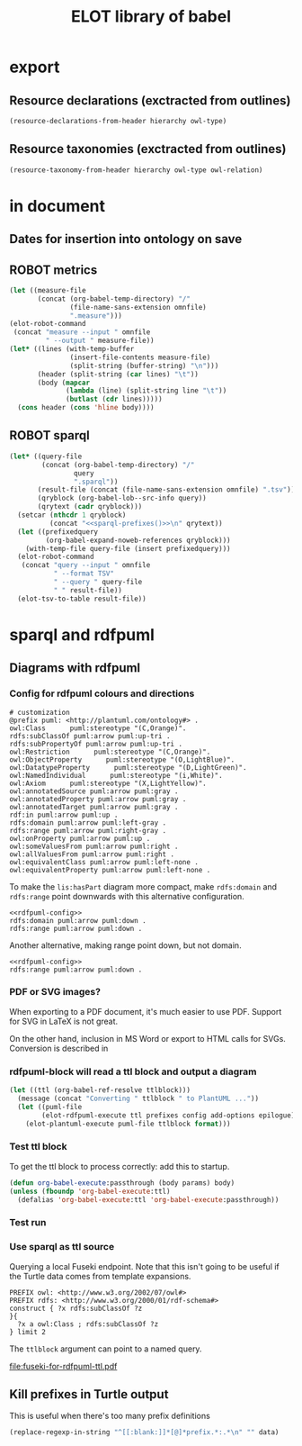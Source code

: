 #+title: ELOT library of babel

* export
** Resource declarations (exctracted from outlines)
#+name: resource-declarations
#+BEGIN_SRC emacs-lisp :var hierarchy="ELOT-class-hierarchy" :var owl-type="Class" :wrap "SRC omn" 
		(resource-declarations-from-header hierarchy owl-type)
#+END_SRC
** Resource taxonomies (exctracted from outlines)
#+name: resource-taxonomy
#+BEGIN_SRC emacs-lisp :var hierarchy="ELOT-class-hierarchy" :var owl-type="Class" :var owl-relation="SubClassOf" :wrap "SRC omn" 
(resource-taxonomy-from-header hierarchy owl-type owl-relation)
#+END_SRC

* in document
** Dates for insertion into ontology on save
#+name: current-date
#+begin_src emacs-lisp :exports none
(format-time-string "%Y-%m-%d")
#+end_src

#+name: current-datetime
#+begin_src emacs-lisp :exports none
  (format-time-string "%Y-%m-%dT%H:%M:%SZ" nil t)
#+end_src
** ROBOT metrics
#+name: robot-metrics
#+begin_src emacs-lisp :var omnfile="pizza.omn" 
  (let ((measure-file
         (concat (org-babel-temp-directory) "/"
                 (file-name-sans-extension omnfile)
                 ".measure")))
  (elot-robot-command 
   (concat "measure --input " omnfile
           " --output " measure-file))
  (let* ((lines (with-temp-buffer
                 (insert-file-contents measure-file)
                 (split-string (buffer-string) "\n")))
         (header (split-string (car lines) "\t"))
         (body (mapcar
                (lambda (line) (split-string line "\t"))
                (butlast (cdr lines)))))
    (cons header (cons 'hline body))))
#+end_src
** ROBOT sparql
#+name: robot-sparql-select
#+begin_src emacs-lisp :var omnfile="pizza.omn" query="myquery"
  (let* ((query-file
          (concat (org-babel-temp-directory) "/"
                  query
                  ".sparql"))
         (result-file (concat (file-name-sans-extension omnfile) ".tsv"))
         (qryblock (org-babel-lob--src-info query))
         (qrytext (cadr qryblock)))
    (setcar (nthcdr 1 qryblock)
            (concat "<<sparql-prefixes()>>\n" qrytext))
    (let ((prefixedquery
           (org-babel-expand-noweb-references qryblock)))
      (with-temp-file query-file (insert prefixedquery)))
    (elot-robot-command
     (concat "query --input " omnfile
             " --format TSV"
             " --query " query-file
             " " result-file))
    (elot-tsv-to-table result-file))
#+end_src

* sparql and rdfpuml
** Diagrams with rdfpuml
*** Config for rdfpuml colours and directions
#+name: rdfpuml-config
#+begin_src ttl
# customization
@prefix puml: <http://plantuml.com/ontology#> .
owl:Class      puml:stereotype "(C,Orange)".
rdfs:subClassOf puml:arrow puml:up-tri .
rdfs:subPropertyOf puml:arrow puml:up-tri .
owl:Restriction      puml:stereotype "(C,Orange)".
owl:ObjectProperty      puml:stereotype "(O,LightBlue)".
owl:DatatypeProperty      puml:stereotype "(D,LightGreen)".
owl:NamedIndividual      puml:stereotype "(i,White)".
owl:Axiom      puml:stereotype "(X,LightYellow)".
owl:annotatedSource puml:arrow puml:gray .
owl:annotatedProperty puml:arrow puml:gray .
owl:annotatedTarget puml:arrow puml:gray .
rdf:in puml:arrow puml:up .
rdfs:domain puml:arrow puml:left-gray .
rdfs:range puml:arrow puml:right-gray .
owl:onProperty puml:arrow puml:up .
owl:someValuesFrom puml:arrow puml:right .
owl:allValuesFrom puml:arrow puml:right .
owl:equivalentClass puml:arrow puml:left-none .
owl:equivalentProperty puml:arrow puml:left-none .
#+end_src

To make the =lis:hasPart= diagram more compact, make =rdfs:domain= and
=rdfs:range= point downwards with this alternative configuration.
#+name: rdfpuml-config-rangedomaindown
#+begin_src ttl :noweb yes
<<rdfpuml-config>>
rdfs:domain puml:arrow puml:down .
rdfs:range puml:arrow puml:down .
#+end_src

Another alternative, making range point down, but not domain.
#+name: rdfpuml-config-rangedown
#+begin_src ttl :noweb yes
<<rdfpuml-config>>
rdfs:range puml:arrow puml:down .
#+end_src
*** PDF or SVG images?
When exporting to a PDF document, it's much easier to use PDF. Support
for SVG in LaTeX is not great.

On the other hand, inclusion in MS Word or export to HTML calls for
SVGs. Conversion is described in 
*** rdfpuml-block will read a ttl block and output a diagram
#+name: rdfpuml-block
#+header: :var ttlblock="example-ttl"
#+header: :var prefixes=ttl-prefixes
#+header: :var config=rdfpuml-config
#+header: :var add-options="left to right direction"
#+header: :var epilogue='()
#+header: :var format="svg"
#+begin_src emacs-lisp :results file
  (let ((ttl (org-babel-ref-resolve ttlblock)))
    (message (concat "Converting " ttlblock " to PlantUML ..."))
    (let ((puml-file 
          (elot-rdfpuml-execute ttl prefixes config add-options epilogue)))
      (elot-plantuml-execute puml-file ttlblock format)))
#+end_src


#+RESULTS[fd2e7835ef9c2388a22067ffadf7e94d13a5052f]: rdfpuml-block
[[file:./images/example-ttl.png]]

*** Test ttl block
#+name: example-ttl
#+BEGIN_SRC ttl :exports none
@prefix rdf:   <http://www.w3.org/1999/02/22-rdf-syntax-ns#> .
@prefix skos:  <http://www.w3.org/2004/02/skos/core#> .
@prefix rdfs:  <http://www.w3.org/2000/01/rdf-schema#> .
@prefix ex:    <http://example.org/> .

ex:House  a         ex:Classifier ;
        rdfs:label  "House" .

ex:ArchitecturalTerms
        skos:member  ex:House .

#+END_SRC
To get the ttl block to process correctly: add this to startup.
#+begin_src emacs-lisp
(defun org-babel-execute:passthrough (body params) body)
(unless (fboundp 'org-babel-execute:ttl)                
  (defalias 'org-babel-execute:ttl 'org-babel-execute:passthrough))
#+end_src
*** Test run
#+call: rdfpuml-block(ttlblock="example-ttl", config="rdfpuml-config", format="png") :dir ~ :cache yes

#+RESULTS[5c2001466d943d4188759afde0d6f6e5a23fd62e]:
[[file:example-ttl.png]]

*** Use sparql as ttl source
Querying a local Fuseki endpoint. Note that this isn't going to be
useful if the Turtle data comes from template expansions.
#+name: fuseki-for-rdfpuml-ttl
#+begin_src sparql :url http://localhost:3030/ELOT/sparql :wrap "src ttl" :results output code :cache yes
  PREFIX owl: <http://www.w3.org/2002/07/owl#>
  PREFIX rdfs: <http://www.w3.org/2000/01/rdf-schema#>
  construct { ?x rdfs:subClassOf ?z
  }{
    ?x a owl:Class ; rdfs:subClassOf ?z
  } limit 2
#+end_src

#+RESULTS:
#+begin_src ttl
@prefix :         <http://example.org/elot-template#> .
@prefix dc:       <http://purl.org/dc/elements/1.1/> .
@prefix dcmitype: <http://purl.org/dc/dcmitype/> .
@prefix dcterms:  <http://purl.org/dc/terms/> .
@prefix dol:      <http://www.loa-cnr.it/ontologies/DOLCE-Lite.owl#> .
@prefix foaf:     <http://xmlns.com/foaf/0.1/> .
@prefix iof-av:   <https://spec.industrialontologies.org/ontology/core/meta/AnnotationVocabulary/> .
@prefix lis:      <http://rds.posccaesar.org/ontology/lis14/rdl/> .
@prefix obo:      <http://purl.obolibrary.org/obo/> .
@prefix om:       <http://www.ontology-of-units-of-measure.org/resource/om-2/> .
@prefix owl:      <http://www.w3.org/2002/07/owl#> .
@prefix pav:      <http://purl.org/pav/> .
@prefix prov:     <http://www.w3.org/ns/prov#> .
@prefix rdf:      <http://www.w3.org/1999/02/22-rdf-syntax-ns#> .
@prefix rdfs:     <http://www.w3.org/2000/01/rdf-schema#> .
@prefix skos:     <http://www.w3.org/2004/02/skos/core#> .
@prefix ssn:      <http://www.w3.org/ns/ssn/> .
@prefix time:     <http://www.w3.org/2006/time#> .
@prefix xml:      <http://www.w3.org/XML/1998/namespace> .
@prefix xsd:      <http://www.w3.org/2001/XMLSchema#> .

lis:MaterialCompositionQuality
        rdfs:subClassOf  lis:Quality .

lis:Organism  rdfs:subClassOf  lis:PhysicalObject .
#+end_src

The =ttlblock= argument can point to a named query.
#+call: rdfpuml-block(ttlblock="fuseki-for-rdfpuml-ttl", config="rdfpuml-config", format="pdf") :dir ~ :cache yes

#+ATTR_LATEX: :width 8cm
#+RESULTS[fa175dd1ac5b97a422a799a4e749956f0e116096]:
[[file:fuseki-for-rdfpuml-ttl.pdf]]

** Kill prefixes in Turtle output
This is useful when there's too many prefix definitions
#+name: kill-prefixes
#+begin_src emacs-lisp :var data=""
  (replace-regexp-in-string "^[[:blank:]]*[@]*prefix.*:.*\n" "" data)
#+end_src

